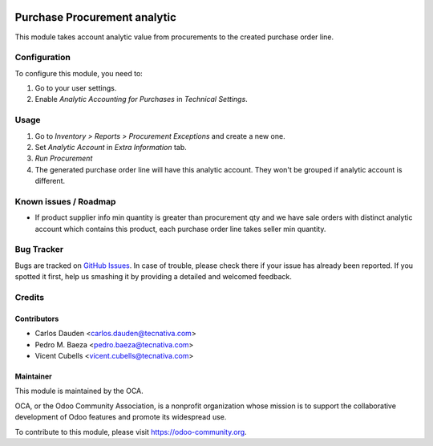 .. image:: https://img.shields.io/badge/licence-AGPL--3-blue.svg
   :target: http://www.gnu.org/licenses/agpl-3.0-standalone.html
   :alt: License: AGPL-3

=============================
Purchase Procurement analytic
=============================

This module takes account analytic value from procurements to the created
purchase order line.

Configuration
=============

To configure this module, you need to:

#. Go to your user settings.
#. Enable *Analytic Accounting for Purchases* in *Technical Settings*.

Usage
=====

#. Go to *Inventory > Reports > Procurement Exceptions* and create a new one.
#. Set *Analytic Account* in *Extra Information* tab.
#. *Run Procurement*
#. The generated purchase order line will have this analytic account.
   They won't be grouped if analytic account is different.

.. image:: https://odoo-community.org/website/image/ir.attachment/5784_f2813bd/datas
   :alt: Try me on Runbot
   :target: https://runbot.odoo-community.org/runbot/87/10.0

Known issues / Roadmap
======================

* If product supplier info min quantity is greater than procurement qty and we
  have sale orders with distinct analytic account which contains this product,
  each purchase order line takes seller min quantity.

Bug Tracker
===========

Bugs are tracked on `GitHub Issues
<https://github.com/OCA/account-analytic/issues>`_. In case of trouble, please
check there if your issue has already been reported. If you spotted it first,
help us smashing it by providing a detailed and welcomed feedback.

Credits
=======

Contributors
------------
* Carlos Dauden <carlos.dauden@tecnativa.com>
* Pedro M. Baeza <pedro.baeza@tecnativa.com>
* Vicent Cubells <vicent.cubells@tecnativa.com>

Maintainer
----------

.. image:: https://odoo-community.org/logo.png
   :alt: Odoo Community Association
   :target: https://odoo-community.org

This module is maintained by the OCA.

OCA, or the Odoo Community Association, is a nonprofit organization whose
mission is to support the collaborative development of Odoo features and
promote its widespread use.

To contribute to this module, please visit https://odoo-community.org.


